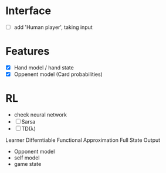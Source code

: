 * Interface
  - [ ] add 'Human player', taking input
* Features
 - [X] Hand model / hand state
 - [X] Oppenent model (Card probabilities)
* RL
 - check neural network
 - [ ] Sarsa
 - [ ] TD(λ)


Learner
Differntiable Functional Approximation
Full State Output
 - Opponent model
 - self model
 - game state
